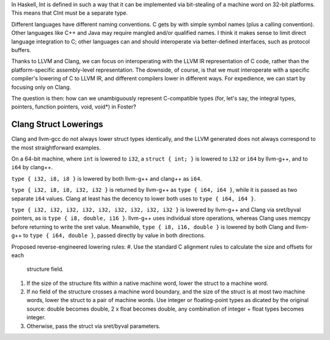 In Haskell, Int is defined in such a way that it can be implemented via
bit-stealing of a machine word on 32-bit platforms.
This means that CInt must be a separate type.

Different languages have different naming conventions. C gets by with
simple symbol names (plus a calling convention).
Other languages like C++ and Java may require
mangled and/or qualified names. I think it makes sense to limit direct
language integration to C; other languages can and should interoperate
via better-defined interfaces, such as protocol buffers.

Thanks to LLVM and Clang, we can focus on interoperating with the LLVM IR
representation of C code, rather than the platform-specific assembly-level
representation. The downside, of course, is that we must
interoperate with a specific compiler's lowering of C to
LLVM IR, and different compilers lower in different ways.
For expedience, we can start by focusing only on Clang.

The question is then: how can we unambiguously represent
C-compatible types (for, let's say, the integral types, pointers, function
pointers, void, void*) in Foster?

Clang Struct Lowerings
======================

Clang and llvm-gcc do not always lower struct types identically, and
the LLVM generated does not always correspond to the most straightforward
examples.

On a 64-bit machine, where ``int`` is lowered to ``i32``,
a ``struct { int; }`` is lowered to ``i32`` or ``i64`` by llvm-g++,
and to ``i64`` by clang++.

``type { i32, i8, i8 }`` is lowered by both llvm-g++ and clang++ as ``i64``.

``type { i32, i8, i8, i32, i32 }`` is returned by llvm-g++ as
``type { i64, i64 }``, while it is passed as two separate ``i64`` values.
Clang at least has the decency to lower both uses to ``type { i64, i64 }``.

``type { i32, i32, i32, i32, i32, i32, i32, i32, i32 }`` is lowered by llvm-g++
and Clang via sret/byval pointers, as is ``type { i8, double, i16 }``. llvm-g++
uses individual store operations, whereas Clang uses memcpy before returning to
write the sret value. Meanwhile, ``type { i8, i16, double }`` is lowered by both
Clang and llvm-g++ to ``type { i64, double }``, passed directly by value in both
directions.

Proposed reverse-engineered lowering rules:
#. Use the standard C alignment rules to calculate the size and offsets for each
   structure field.
#. If the size of the structure fits within a native machine word, lower
   the struct to a machine word.
#. If no field of the structure crosses a machine word boundary, and the size
   of the struct is at most two machine words,
   lower the struct to a pair of machine words. Use integer or floating-point
   types as dicated by the original source: double becomes double,
   2 x float becomes double,
   any combination of integer + float types becomes integer.
#. Otherwise, pass the struct via sret/byval parameters.
